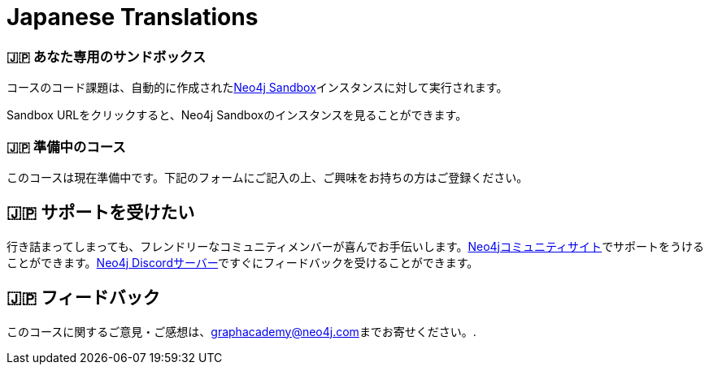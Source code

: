 = Japanese Translations
:graphacademy: 🇯🇵グラフアカデミー
// Home
:home-title: 🇯🇵 無料、自習型、ハンズオン・オンライントレーニング
:home-hero-title: 🇯🇵 無料、自習型、ハンズオン・オンライントレーニング
:home-hero-byline: 🇯🇵 Neo4jプロジェクトの構築、最適化、立ち上げ方法をNeo4jのエキスパートから学びます。
:home-hero-overline: 🇯🇵 GraphAcademyで学ぶ
:home-hero-description: 🇯🇵 Neo4jプロジェクトの構築、最適化、立ち上げの方法をNeo4jのエキスパートから学びます。
// header.pug
:view-courses: 🇯🇵コースを見る
:my-account: 🇯🇵マイアカウント
:my-courses: 🇯🇵マイコース
:mobile-navigation-button: 🇯🇵モバイルナビゲーションボタン
:update-profile: 🇯🇵プロフィールを更新
:update-profile-byline: 🇯🇵個人情報を編集
:update-profile: 🇯🇵プロフィールを更新
:update-profile-byline: 🇯🇵個人情報の編集
:my-achievements: 🇯🇵私の達成度
:my-achievements-byline: 🇯🇵公開プロフィールを共有
:sign-out: 🇯🇵サインアウト
:sign-in: 🇯🇵サインイン
:register: 🇯🇵登録
// Course List
:filter-courses: 🇯🇵コースを絞る
:all-courses: 🇯🇵すべてのコース
// Course Card
:coming-soon: 🇯🇵 近日公開予定
:register-interest: 🇯🇵 興味分野を登録
:continue-course: 🇯🇵 コースを続ける
:view-course: 🇯🇵 コースを見る
:view-certificate: 🇯🇵 証明書を見る
:completed: 🇯🇵 完了
:duration: 🇯🇵 時間
:enroll-now: 🇯🇵今すぐ登録
// Course Overview
// - Sidebar
:course-overview: 🇯🇵 コース概要
:remove-bookmark: 🇯🇵ブックマークを削除
:add-bookmark: 🇯🇵コースをブックマーク
:completed-overline: 🇯🇵お疲れさまでした！
:completed-prefix: 🇯🇵おめでとうございます。
:completed-suffix: 🇯🇵 コースを完了しました!
:your-progress: 🇯🇵進捗状況
:continue-course: 🇯🇵コースを続ける
:interest-confirmation: 🇯🇵ご興味をお持ちの方は、ご登録をお願いいたします。受講可能な状態になりましたら、こちらからご連絡させていただきます。
:coming-soon-title: 🇯🇵コースは近日公開予定
:coming-soon-text: 🇯🇵このコースは現在準備中です。  ご興味をお持ちの方は下記のフォームにご記入の上、ご登録ください。
:sign-in-to-enroll: 🇯🇵サインインまたは登録して続ける
:unenroll: 🇯🇵コースを退会する
:email-address: 🇯🇵メールアドレス
:email-address-placeholder: 🇯🇵あなたのEメールアドレス
// - Learning Path
:learning-path: 🇯🇵 ラーニングパス
:prerequisite: 🇯🇵 前提条件
:this-course: 🇯🇵 このコース
:progress-to: 🇯🇵 すすむ
// - Main Overview & Tabs
:description: 🇯🇵 レース内容
:table-of-contents: 🇯🇵 目次
:support-and-feedback: 🇯🇵 サポートとフィードバック
:coming-soon-draft: 🇯🇵現在、このコースについての詳細はありません。  後日改めてご確認いただくか、登録フォームにご記入の上、最新情報をご確認ください。
:coming-soon-unknown: 🇯🇵現在、このコースについての詳細はありません。  後日、ご確認ください。
// Classroom
// - Complete bar
:course-complete: 🇯🇵コース修了！
:view-course-summary: 🇯🇵コース概要を見る
:back-to-overview: 🇯🇵コース概要に戻る
:lesson-complete: 🇯🇵ここでの作業は終了です！
:next-lesson: 🇯🇵次のレッスン:
// - Support Pane
:toggle-feedback: 🇯🇵フィードバックに切り替える
:toggle-support: 🇯🇵サポートに切り替える
:support: 🇯🇵サポート
:community: 🇯🇵コミュニティ
:community-description: 🇯🇵もし、途中で行き詰まった場合は、以下のサイトで相談することができます。
:latest-posts: 🇯🇵最新記事
:posted-on: 🇯🇵投稿日時
:posted-by: 🇯🇵by
:join-community: 🇯🇵コミュニティーに参加する
:ask-a-question: 🇯🇵質問する
:join-chat: 🇯🇵ライブチャットに参加する
:chat-prefix: 🇯🇵Discuss your issue
:chat-with: 🇯🇵with
:chat-others: 🇯🇵other users
:chat-suffix: 🇯🇵on the Neo4j Discordサーバー
// - questions.ts
:advance-to: 🇯🇵すすむ
:lesson-failed: 🇯🇵テストに合格していないようです。答えを確認してもう一度チャレンジしてください。
:lesson-failed-title: 🇯🇵おっと！
:show-hint: 🇯🇵 ヒントを表示する
:check-hint-prefix: 🇯🇵もし、うまくいかない場合は
:check-hint-suffix: 🇯🇵をクリックしてください。
:show-solution: 🇯🇵答えを表示
:lesson-passed: 🇯🇵あなたはこのレッスンに合格しました!
:error: 🇯🇵エラー!
:try-again: 🇯🇵もう一度...
:challenge-completed: 🇯🇵チャレンジ完了
// Course Summary
:next-steps: 🇯🇵次のステップ
:next-steps-instruction-single: 🇯🇵このコースを修了された方は、次のコースを受講されることをお勧めします:
:next-steps-instruction-multiple: 🇯🇵この講座を修了された方は、以下の講座を受講されることをお勧めします:
// course/sandbox.pug
:username: 🇯🇵ユーザー名
:password: 🇯🇵パスワード
:usecase: 🇯🇵使用目的:
:expires-on: 🇯🇵有効期限
// feedback.pug
:feedback-title: 🇯🇵フィードバック
:feedback-thankyou: 🇯🇵フィードバックありがとうございました。!
:course-helpful: 🇯🇵このコースは役に立ちましたか？
:module-helpful: 🇯🇵このモジュールは役に立ちましたか？
:lesson-helpful: 🇯🇵このレッスンは役に立ちましたか？？
:challenge-helpful: 🇯🇵このチャレンジは役に立ちましたか？
:page-helpful: 🇯🇵このページは役に立ちましたか？
:feedback-followup: 🇯🇵申し訳ございません。このページを改善するにはどうしたらよいでしょうか？
:missing-information: 🇯🇵情報が不足している
:hard-to-follow: 🇯🇵わかりにくい、混乱する
:inaccurate: 🇯🇵不正確である、古くなっている、または機能しない
:other: 🇯🇵その他
:more-information: 🇯🇵詳細について教えてください。
:feedback-positive: 🇯🇵はい
:feedback-negative: 🇯🇵いいえ
:feedback-submit: 🇯🇵提出
:feedback-skip: 🇯🇵スキップ
// pagination.pug
:previous: 🇯🇵戻る
:next: 🇯🇵進む
// toc.pug
:optional: 🇯🇵(オプション)
:course-summary: 🇯🇵コース概要
:share-achievement: 🇯🇵あなたの達成を共有する

[#sandbox-description]
=== 🇯🇵 あなた専用のサンドボックス

コースのコード課題は、自動的に作成されたlink:https://sandbox.neo4j.com/[Neo4j Sandbox^]インスタンスに対して実行されます。

Sandbox URLをクリックすると、Neo4j Sandboxのインスタンスを見ることができます。

[#course-coming-soon]
=== 🇯🇵 準備中のコース

このコースは現在準備中です。下記のフォームにご記入の上、ご興味をお持ちの方はご登録ください。

[#overviewsupport]
== 🇯🇵 サポートを受けたい

行き詰まってしまっても、フレンドリーなコミュニティメンバーが喜んでお手伝いします。link:https://dev.neo4j.com/forum?ref=graphacademy[Neo4jコミュニティサイト^]でサポートをうけることができます。link:https://dev.neo4j.com/chat[Neo4j Discordサーバー^]ですぐにフィードバックを受けることができます。

[#overviewfeedback]
== 🇯🇵 フィードバック
このコースに関するご意見・ご感想は、mailto:graphacademy@neo4j.com[graphacademy@neo4j.com]までお寄せください。.
